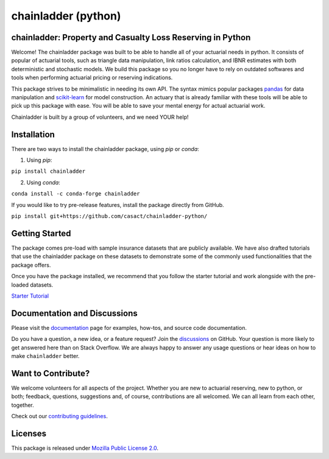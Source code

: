 .. -*- mode: rst -*-

.. |PyPI version| image:: https://badge.fury.io/py/chainladder.svg
   :target: https://badge.fury.io/py/chainladder

.. |Conda Version| image:: https://img.shields.io/conda/vn/conda-forge/chainladder.svg
   :target: https://anaconda.org/conda-forge/chainladder

.. |Build Status| image:: https://github.com/casact/chainladder-python/workflows/Unit%20Tests/badge.svg

.. |Documentation Status| image:: https://readthedocs.org/projects/chainladder-python/badge/?version=latest
   :target: http://chainladder-python.readthedocs.io/en/latest/?badge=latest

.. |codecov io| image:: https://codecov.io/github/casact/chainladder-python/coverage.svg?branch=latest
   :target: https://codecov.io/github/casact/chainladder-python?branch=latest

chainladder (python)
====================

|PyPI version| |Conda Version| |Build Status| |codecov io| |Documentation Status|

chainladder: Property and Casualty Loss Reserving in Python
------------------------------------------------------------

Welcome! The chainladder package was built to be able to handle all of your actuarial needs in python. It consists of popular of actuarial tools, such as triangle data manipulation, link ratios calculation, and IBNR estimates with both deterministic and stochastic models. We build this package so you no longer have to rely on outdated softwares and tools when performing actuarial pricing or reserving indications.

This package strives to be minimalistic in needing its own API. The syntax mimics popular packages `pandas`_ for data manipulation and `scikit-learn`_ for model
construction. An actuary that is already familiar with these tools will be able to pick up this package with ease. You will be able to save your mental energy for actual actuarial work.

Chainladder is built by a group of volunteers, and we need YOUR help!

.. _pandas: https://pandas.pydata.org/

.. _scikit-learn: https://scikit-learn.org/stable/





Installation
------------

There are two ways to install the chainladder package, using `pip` or `conda`:

1) Using `pip`:

``pip install chainladder``

2) Using `conda`:

``conda install -c conda-forge chainladder``

If you would like to try pre-release features, install the package directly from GitHub.

``pip install git+https://github.com/casact/chainladder-python/``




Getting Started
-------------------------

The package comes pre-load with sample insurance datasets that are publicly available. We have also drafted tutorials that use the chainladder package on these datasets to demonstrate some of the commonly used functionalities that the package offers.

Once you have the package installed, we recommend that you follow the starter tutorial and work alongside with the pre-loaded datasets.

`Starter Tutorial`_

.. _Starter Tutorial: https://chainladder-python.readthedocs.io/en/latest/tutorials/triangle-tutorial.html



Documentation and Discussions
-----------------------------

Please visit the `documentation`_ page for examples, how-tos, and source
code documentation.

Do you have a question, a new idea, or a feature request? Join the `discussions`_ on GitHub.  Your question is more likely to get answered here than on Stack Overflow. We are always happy to answer any usage questions or hear ideas on how to make ``chainladder`` better.

.. _documentation: https://chainladder-python.readthedocs.io/en/latest/
.. _discussions: https://github.com/casact/chainladder-python/discussions



Want to Contribute?
-------------------
We welcome volunteers for all aspects of the project. Whether you are new to actuarial reserving, new to python, or both; feedback, questions, suggestions and, of course, contributions are all welcomed. We can all learn from each other, together.

Check out our `contributing guidelines`_.


.. _contributing guidelines: https://chainladder-python.readthedocs.io/en/latest/library/contributing.html


Licenses
-------------------
This package is released under `Mozilla Public License 2.0`_.

.. _Mozilla Public License 2.0: https://github.com/casact/chainladder-python/blob/master/LICENSE
